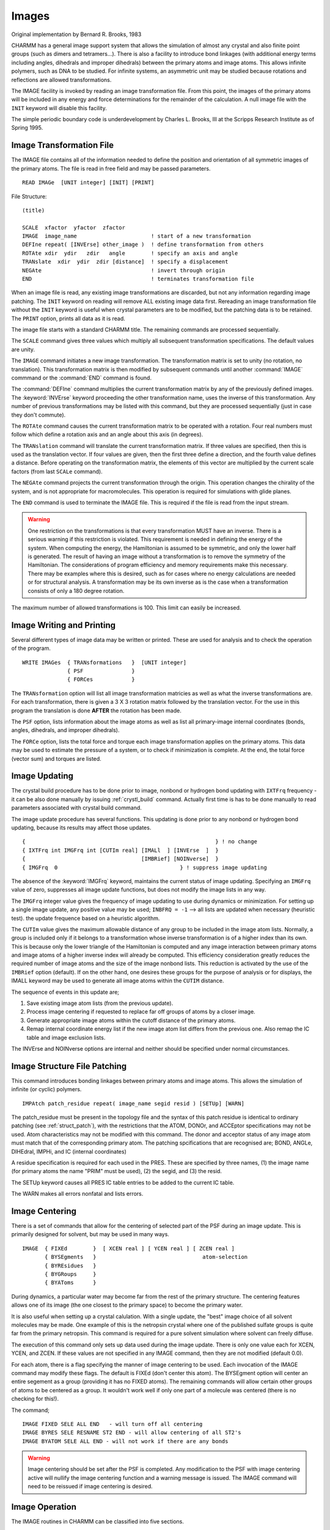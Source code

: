 .. py:module:: images

######
Images
######

Original implementation by  Bernard R. Brooks, 1983

CHARMM has a general image support system that allows
the simulation of almost any crystal and also finite point groups
(such as dimers and tetramers...). There is also a facility to introduce
bond linkages (with additional energy terms including angles, dihedrals
and improper dihedrals) between the primary atoms and image atoms.
This allows infinite polymers, such as DNA to be studied.
For infinite systems, an asymmetric unit may be studied because
rotations and reflections are allowed transformations.

The IMAGE facility is invoked by reading an image transformation
file.  From this point, the images of the primary atoms will be included
in any energy and force determinations for the remainder of the calculation.
A null image file with the ``INIT`` keyword will disable this facility.

The simple periodic boundary code is underdevelopment by
Charles L. Brooks, III at the Scripps Research Institute as of Spring
1995.

.. index:: image; read
.. _images_read:

Image Transformation File
-------------------------

The IMAGE file contains all of the information needed to define
the position and orientation of all symmetric images of the primary atoms.
The file is read in free field and may be passed parameters.

::

   READ IMAGe  [UNIT integer] [INIT] [PRINT]

File Structure:

::

   (title)

   SCALE  xfactor  yfactor  zfactor
   IMAGE  image_name                       ! start of a new transformation
   DEFIne repeat( [INVErse] other_image )  ! define transformation from others
   ROTAte xdir  ydir   zdir   angle        ! specify an axis and angle
   TRANslate  xdir  ydir  zdir [distance]  ! specify a displacement
   NEGAte                                  ! invert through origin
   END                                     ! terminates transformation file

.. index:: image; init, image; print

When an image file is read, any existing image transformations
are discarded, but not any information regarding image patching.
The ``INIT`` keyword on reading will remove ALL existing image data first.
Rereading an image transformation file without the ``INIT`` keyword is
useful when crystal parameters are to be modified, but the patching
data is to be retained. The ``PRINT`` option, prints all data as it is read.

The image file starts with a standard CHARMM title. The remaining
commands are processed sequentially.

.. index:: image; scale

The ``SCALE`` command gives three values which multiply all
subsequent transformation specifications. The default values are unity.

.. index:: image; image

The ``IMAGE`` command initiates a new image transformation. The
transformation matrix is set to unity (no rotation, no translation).
This transformation matrix is then modified by subsequent commands until
another :command:`IMAGE` commmand or the :command:`END` command is found.

The :command:`DEFIne` command multiplies the current transformation matrix
by any of the previously defined images. The :keyword:`INVErse` keyword proceeding
the other transformation name, uses the inverse of this transformation.
Any number of previous transformations may be listed with this command,
but they are processed sequentially (just in case they don't commute).

.. index:: image; rotate

The ``ROTAte`` command causes the current transformation matrix
to be operated with a rotation. Four real numbers must follow which
define a rotation axis and an angle about this axis (in degrees).

.. index:: image; translation

The ``TRANslation`` command will translate the current transformation
matrix. If three values are specified, then this is used as the translation
vector. If four values are given, then the first three define a direction,
and the fourth value defines a distance. Before operating on the
transformation matrix, the elements of this vector are multiplied by
the current scale factors (from last ``SCALe`` command).

.. index:: image; negate

The ``NEGAte`` command projects the current transformation through
the origin. This operation changes the chirality of the system, and
is not appropriate for macromolecules. This operation is required
for simulations with glide planes.

.. index:: image; end

The ``END`` command is used to terminate the IMAGE file. This is
required if the file is read from the input stream.

.. warning::
   One restriction on the transformations is that every
   transformation MUST have an inverse. There is a serious warning
   if this restriction is violated. This requirement is needed in defining the
   energy of the system. When computing the energy, the Hamiltonian is
   assumed to be symmetric, and only the lower half is generated. The result
   of having an image without a transformation is to remove the symmetry of
   the Hamiltonian. The considerations of program efficiency and memory
   requirements make this necessary. There may be examples where this is
   desired, such as for cases where no energy calculations are needed
   or for structural analysis. A transformation may be its own inverse
   as is the case when a transformation consists of only a 180 degree rotation.

The maximum number of allowed transformations is 100. This limit
can easily be increased.


.. _images_write:

Image Writing and Printing
--------------------------

Several different types of image data may be written or printed.
These are used for analysis and to check the operation of the program.

::

   WRITE IMAGes  { TRANsformations   }  [UNIT integer]
                 { PSF               }
                 { FORCes            }

The ``TRANsformation`` option will list all image transformation
matricies as well as what the inverse transformations are.
For each transformation, there is given a 3 X 3 rotation matrix followed
by the translation vector. For the use in this program the translation
is done **AFTER** the rotation has been made.

The ``PSF`` option, lists information about the image atoms as
well as list all primary-image internal coordinates (bonds, angles,
dihedrals, and improper dihedrals).

The ``FORCe`` option, lists the total force and torque each image
transformation applies on the primary atoms. This data may be used to
estimate the pressure of a system, or to check if minimization is
complete. At the end, the total force (vector sum) and torques are
listed.

.. _images_update:

Image Updating
--------------

The crystal build procedure has to be done prior to image, nonbond or
hydrogen bond updating with ``IXTFrq`` frequency - it can be also done manually
by issuing :ref:`crystl_build` command. Actually first time is has to be done
manually to read parameters associated with crystal build command.

The image update procedure has several functions. This updating
is done prior to any nonbond or hydrogen bond updating, because its
results may affect those updates.

::

   {                                                           } ! no change
   { IXTFrq int IMGFrq int [CUTIm real] [IMALl  ] [INVErse  ]  }
   {                                    [IMBRief] [NOINverse]  }
   { IMGFrq  0                                      } ! suppress image updating


The absence of the :keyword:`IMGFrq` keyword, maintains the current status
of image updating. Specifying an ``IMGFrq`` value of zero, suppresses all
image update functions, but does not modify the image lists in any way.

The ``IMGFrq`` integer value gives the frequency of image updating
to use during dynamics or minimization. For setting up a single image
update, any positive value may be used;
``INBFRQ = -1`` --> all lists are updated when necessary (heuristic test).
the update frequence based on a heuristic algorithm.

The ``CUTIm`` value gives the maximum
allowable distance of any group to be included in the image atom lists.
Normally, a group is included only if it belongs to a transformation
whose inverse transformation is of a higher index than its own.
This is because only the lower triangle of the Hamiltonian is computed
and any image interaction between primary atoms and image atoms of a
higher inverse index will already be computed. This efficiency consideration
greatly reduces the required number of image atoms and the size of the
image nonbond lists. This reduction is activated by the use of the
``IMBRief`` option (default). If on the other hand, one desires these groups for
the purpose of analysis or for displays, the IMALL keyword may be used
to generate all image atoms within the ``CUTIM`` distance.

The sequence of events in this update are;

1. Save existing image atom lists (from the previous update).
2. Process image centering if requested to replace far off
   groups of atoms by a closer image.
3. Generate appropriate image atoms within the cutoff distance
   of the primary atoms.
4. Remap internal coordinate energy list if the new image atom
   list differs from the previous one. Also remap the IC table
   and image exclusion lists.

The INVErse and NOINverse options are internal and neither
should be specified under normal circumstances.


.. _images_patching:

Image Structure File Patching
-----------------------------

This command introduces bonding linkages between primary
atoms and image atoms. This allows the simulation of infinite
(or cyclic) polymers.

:: 

   IMPAtch patch_residue repeat( image_name segid resid ) [SETUp] [WARN]

The patch_residue must be present in the topology file and
the syntax of this patch residue is identical to ordinary patching
(see :ref:`struct_patch`), with the restrictions
that the ATOM, DONOr, and ACCEptor specifications may not be used.
Atom characteristics may not be modified with this command. The donor
and acceptor status of any image atom must match that of the
corresponding primary atom. The patching spcifications that are
recognised are; BOND, ANGLe, DIHEdral, IMPHi, and IC (internal
coordinates)

A residue specification is required for each used in the PRES.
These are specified by three names, (1) the image name (for primary
atoms the name "PRIM" must be used), (2) the segid, and (3) the resid.

The SETUp keyword causes all PRES IC table entries to be added to
the current IC table.

The WARN makes all errors nonfatal and lists errors.

.. _images_centering:

Image Centering
---------------

There is a set of commands that allow for the centering
of selected part of the PSF during an image update. This is primarily
designed for solvent, but may be used in many ways.

::

   IMAGE  { FIXEd        }  [ XCEN real ] [ YCEN real ] [ ZCEN real ]
          { BYSEgments   }                                 atom-selection
          { BYREsidues   }
          { BYGRoups     }
          { BYAToms      }

During dynamics, a particular water may become far from
the rest of the primary structure. The centering features allows one of its
image (the one closest to the primary space) to become the primary water.

It is also useful when setting up a crystal calulation. With a single
update, the "best" image choice of all solvent molecules may be made.
One example of this is the netropsin crystal where one of the published
sulfate groups is quite far from the primary netropsin. This command is
required for a pure solvent simulation where solvent can freely diffuse.

The execution of this command only sets up data used during the image
update. There is only one value each for XCEN, YCEN, and ZCEN. If these
values are not specified in any IMAGE command, then they are not modified
(default 0.0).

For each atom, there is a flag specifying the manner of image
centering to be used. Each invocation of the IMAGE command may modify these
flags. The default is FIXEd (don't center this atom). The BYSEgment option
will center an entire segement as a group (providing it has no FIXED atoms).
The remaining commands will allow certain other groups of atoms to be
centered as a group. It wouldn't work well if only one part of a molecule
was centered (there is no checking for this!).

The command;

::

   IMAGE FIXED SELE ALL END   - will turn off all centering
   IMAGE BYRES SELE RESNAME ST2 END - will allow centering of all ST2's
   IMAGE BYATOM SELE ALL END - will not work if there are any bonds

.. warning::
   Image centering should be set after the PSF is completed.
   Any modification to the PSF with image centering active will
   nullify the image centering function and a warning message is issued. 
   The IMAGE command will need to be reissued if image centering is desired.


.. _image_operation:

Image Operation
---------------

The IMAGE routines in CHARMM can be classified into five sections.

These catagories are :
* Set up images -IMREAD,REIMAG,INIMAG,IMPATC,IMATOM,IMSPEC
* Update image arrays - UPIMAG,IMCENT,MKIMAT,IMMAP,MKIMNB
* Set up energy lists - IMHBON,NEWHBL,IMHBFX,NBONDM
* Compute image energy - EIMAGE,TRANSO,TRANSI
* Print out - IMWRIT,IMPSFW

The first catagory involves reading the image file (IMREAD) and
setting up the data structure (REIMAG,INIMAG). In the section are also
the routines involving image patching and setting up the centering options.

The second category concerns itself with the selection of
image groups are to be kept. This selection process is repeated each
image update. Also done, is the centering, PSF remapping (if the atom list
has changed), and the generation of the image exclusion lists.

The third catagory in addition to finding the energy terms codes,
also generates the nonbond and hydrogen bond lists between primary
and image atoms.

The fourth catagory is concerned with the computation of energy
terms. For the actual computation of energy, standard routines are used
(ENBOND,EHBOND,ENST2) with a modified calling sequence. The procedure
used is:

1. Compute coordinates for all image atoms
2. Set up arrays for self energy terms (atom with its own image)
3. Compute self terms, divide energy by 2, zero out image forces
4. Compute remaining terms including forces on image atoms
5. Transform forces on image atoms back into the primary space

Using a procedure where the forces on image atoms is kept, allows for
a substantial reduction in the number of necessary image atoms. This
results in the necessity that all transformations have an inverse.
This procedure has the drawback that the self energy terms must be
treated specially and that all Hbonds between image and primary atoms
must be computed and then trimmed of any repeats.

Since there is no treatment of the second derivative of the
energy for image atoms, The procedures involving Newton-Raphson
minimizations and vibrational analysis should be avoided (see :doc:`energy`).).


.. _images_mipb:

Simple periodic boundaries
--------------------------

This code was developed by William A. Shirley and Charles L.
Brooks, III, Department of Molecular Biology, The Scripps Research
Institute, during the spring of 1995.

Its purpose is to speed up calculations which use the periodic
boundry conditions for A TRUNCATED OCTAHEDRAL BOX; A RHOMBIC DODECAHEDRAL
BOX; A TWO AND THREE DIMENSIONAL RHOMBOIDAL BOX.

Reference:

M. P. Allen and D. J. Tildesley, Computer Simulation of Liquids, Ch. 1.

::

   BOUNd { CUBOUNdary } { BOXL <real>                            }  CUTNB <real>
         { TOBOUNdary } { XSIZe <real> YSIZe <real> ZSIZe <real> }
         { RDBOUNdary }
         { RHBOUNdary }
 
   where
           TOBOUN =        TruncatedOctahedralBOUNd
           RDBOUN =        RhombicDodecahedralBOUNd
           RHBOUN = Two dimensional RHomboidalBOUNd
           CUBOUN =                      CUbicBOUNd

and BOXL <real> (or XSIZe) and CUTNB <real> are required.
XSIZe, YSIZe, and ZSIZe are the edgelengths in the x,y, and z-directions.
If YSIZe is not specified it is assumed to equal XSIZe (or BOXL), and
if ZSIZe is not specified it is assumed to equal YSIZe.

.. warning::
   Image centering and definition of the image transformations
   through the READ IMAGE and IMAGE centering must be used in conjunction
   with this command.  Mmoving the commands to be available in other fast
   implementations, i.e., in vector codes, will follow shortly.

The basic code is implemented following the outline:
 
1. Parse the control variables based upon the keyword BOUNd, which set
   the control flags to be set.  These flags turn off the existing
   image generation code during run time.  Control is passed back to
   the CHARMM level, and the program continues.

2. Do not generate image atoms to add to the PSF.  When UPIMAGE 
   is called, skip MKIMAT.  Set the completion flag in NBONDM.
 
3. During the generation of the nonbonded list use the MI
   in NBONDG to get correct pairs onto the list.

4. During the calculation of the nonbonded energies in 
   ENBFAST, adjust the distances suing MI to get the correct
   VDW and Elec energies.
